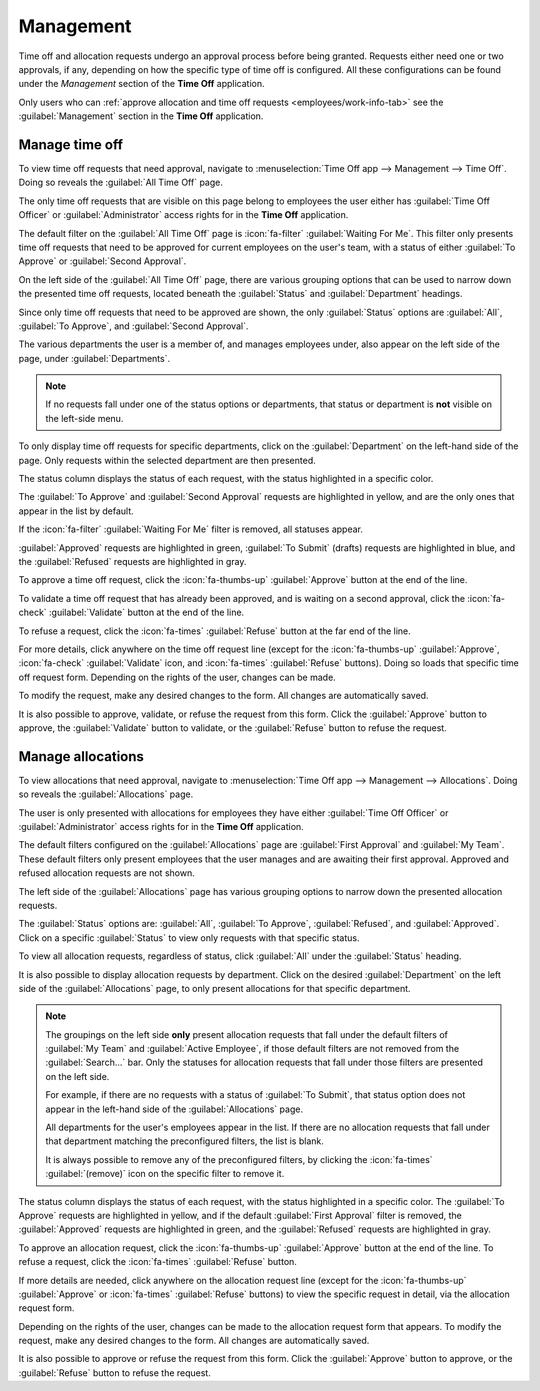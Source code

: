 ==========
Management
==========

.. _time_off/approvals:

Time off and allocation requests undergo an approval process before being granted. Requests either
need one or two approvals, if any, depending on how the specific type of time off is configured. All
these configurations can be found under the *Management* section of the **Time Off** application.

Only users who can :ref:`approve allocation and time off requests <employees/work-info-tab>` see the
:guilabel:`Management` section in the **Time Off** application.

.. _time_off/manage-time-off:

Manage time off
===============

To view time off requests that need approval, navigate to :menuselection:`Time Off app -->
Management --> Time Off`. Doing so reveals the :guilabel:`All Time Off` page.

The only time off requests that are visible on this page belong to employees the user either has
:guilabel:`Time Off Officer` or :guilabel:`Administrator` access rights for in the **Time Off**
application.

The default filter on the :guilabel:`All Time Off` page is :icon:`fa-filter` :guilabel:`Waiting For
Me`. This filter only presents time off requests that need to be approved for current employees on
the user's team, with a status of either :guilabel:`To Approve` or :guilabel:`Second Approval`.

On the left side of the :guilabel:`All Time Off` page, there are various grouping options that can
be used to narrow down the presented time off requests, located beneath the :guilabel:`Status` and
:guilabel:`Department` headings.

Since only time off requests that need to be approved are shown, the only :guilabel:`Status` options
are :guilabel:`All`, :guilabel:`To Approve`, and :guilabel:`Second Approval`.

The various departments the user is a member of, and manages employees under, also appear on the
left side of the page, under :guilabel:`Departments`.

.. note::
   If no requests fall under one of the status options or departments, that status or department is
   **not** visible on the left-side menu.

To only display time off requests for specific departments, click on the :guilabel:`Department` on
the left-hand side of the page. Only requests within the selected department are then presented.

The status column displays the status of each request, with the status highlighted in a specific
color.

The :guilabel:`To Approve` and :guilabel:`Second Approval` requests are highlighted in yellow, and
are the only ones that appear in the list by default.

If the :icon:`fa-filter` :guilabel:`Waiting For Me` filter is removed, all statuses appear.

:guilabel:`Approved` requests are highlighted in green, :guilabel:`To Submit` (drafts) requests are
highlighted in blue, and the :guilabel:`Refused` requests are highlighted in gray.

To approve a time off request, click the :icon:`fa-thumbs-up` :guilabel:`Approve` button at the end
of the line.

To validate a time off request that has already been approved, and is waiting on a second approval,
click the :icon:`fa-check` :guilabel:`Validate` button at the end of the line.

To refuse a request, click the :icon:`fa-times` :guilabel:`Refuse` button at the far end of the
line.

.. image:: management/time-off-requests.png
   :alt: Time off requests with the filter, groupings, and status sections highlighted.

For more details, click anywhere on the time off request line (except for the :icon:`fa-thumbs-up`
:guilabel:`Approve`, :icon:`fa-check` :guilabel:`Validate` icon, and :icon:`fa-times`
:guilabel:`Refuse` buttons). Doing so loads that specific time off request form. Depending on the
rights of the user, changes can be made.

To modify the request, make any desired changes to the form. All changes are automatically saved.

It is also possible to approve, validate, or refuse the request from this form. Click the
:guilabel:`Approve` button to approve, the :guilabel:`Validate` button to validate, or the
:guilabel:`Refuse` button to refuse the request.

.. _time_off/manage-allocations:

Manage allocations
==================

To view allocations that need approval, navigate to :menuselection:`Time Off app --> Management -->
Allocations`. Doing so reveals the :guilabel:`Allocations` page.

The user is only presented with allocations for employees they have either :guilabel:`Time Off
Officer` or :guilabel:`Administrator` access rights for in the **Time Off** application.

The default filters configured on the :guilabel:`Allocations` page are :guilabel:`First Approval`
and :guilabel:`My Team`. These default filters only present employees that the user manages and are
awaiting their first approval. Approved and refused allocation requests are not shown.

The left side of the :guilabel:`Allocations` page has various grouping options to narrow down the
presented allocation requests.

The :guilabel:`Status` options are: :guilabel:`All`, :guilabel:`To Approve`, :guilabel:`Refused`,
and :guilabel:`Approved`. Click on a specific :guilabel:`Status` to view only requests with that
specific status.

To view all allocation requests, regardless of status, click :guilabel:`All` under the
:guilabel:`Status` heading.

It is also possible to display allocation requests by department. Click on the desired
:guilabel:`Department` on the left side of the :guilabel:`Allocations` page, to only present
allocations for that specific department.

.. note::
   The groupings on the left side **only** present allocation requests that fall under the default
   filters of :guilabel:`My Team` and :guilabel:`Active Employee`, if those default filters are not
   removed from the :guilabel:`Search...` bar. Only the statuses for allocation requests that fall
   under those filters are presented on the left side.

   For example, if there are no requests with a status of :guilabel:`To Submit`, that status option
   does not appear in the left-hand side of the :guilabel:`Allocations` page.

   All departments for the user's employees appear in the list. If there are no allocation requests
   that fall under that department matching the preconfigured filters, the list is blank.

   It is always possible to remove any of the preconfigured filters, by clicking the
   :icon:`fa-times` :guilabel:`(remove)` icon on the specific filter to remove it.

The status column displays the status of each request, with the status highlighted in a specific
color. The :guilabel:`To Approve` requests are highlighted in yellow, and if the default
:guilabel:`First Approval` filter is removed, the :guilabel:`Approved` requests are highlighted in
green, and the :guilabel:`Refused` requests are highlighted in gray.

To approve an allocation request, click the :icon:`fa-thumbs-up` :guilabel:`Approve` button at the
end of the line. To refuse a request, click the :icon:`fa-times` :guilabel:`Refuse` button.

.. image:: management/allocations.png
   :alt: Allocations with the filter, groupings, and status sections highlighted.

If more details are needed, click anywhere on the allocation request line (except for the
:icon:`fa-thumbs-up` :guilabel:`Approve` or :icon:`fa-times` :guilabel:`Refuse` buttons) to view the
specific request in detail, via the allocation request form.

Depending on the rights of the user, changes can be made to the allocation request form that
appears. To modify the request, make any desired changes to the form. All changes are automatically
saved.

It is also possible to approve or refuse the request from this form. Click the :guilabel:`Approve`
button to approve, or the :guilabel:`Refuse` button to refuse the request.
